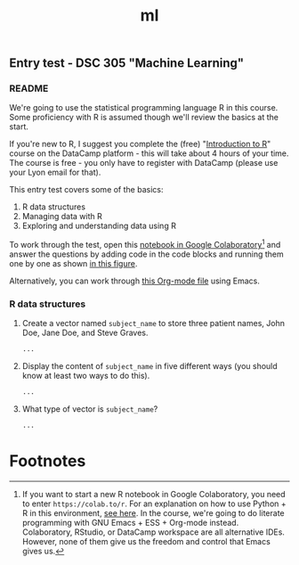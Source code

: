 #+title: ml
#+startup: overview hideblocks indent
#+property: header-args:R :session *R* :exports both :results output
** Entry test - DSC 305 "Machine Learning"
*** README

We're going to use the statistical programming language R in this
course. Some proficiency with R is assumed though we'll review the
basics at the start.

If you're new to R, I suggest you complete the (free) "[[https://www.datacamp.com/courses/free-introduction-to-r][Introduction to
R]]" course on the DataCamp platform - this will take about 4 hours of
your time. The course is free - you only have to register with
DataCamp (please use your Lyon email for that).

This entry test covers some of the basics:
1. R data structures
2. Managing data with R
3. Exploring and understanding data using R

To work through the test, open this [[https://colab.research.google.com/drive/1FiCejT-5WwsnRcyB7OPfDcP0X-1HwFFi?usp=sharing][notebook in Google
Colaboratory]][fn:1] and answer the questions by adding code in the code
blocks and running them one by one as shown [[https://github.com/birkenkrahe/ml/blob/main/img/colab2.png][in this figure]].

Alternatively, you can work through [[https://raw.githubusercontent.com/birkenkrahe/ml/main/org/entrytest.org][this Org-mode file]] using Emacs.

*** R data structures

1) Create a vector named ~subject_name~ to store three patient names,
   John Doe, Jane Doe, and Steve Graves.
   #+begin_src R :results silent
     ...
   #+end_src

2) Display the content of ~subject_name~ in five different ways (you
   should know at least two ways to do this).
   #+begin_src R
     ...
   #+end_src

3) What type of vector is ~subject_name~? 
   #+begin_src R
     ...
   #+end_src

* Footnotes

[fn:1] If you want to start a new R notebook in Google Colaboratory,
you need to enter ~https://colab.to/r~. For an explanation on how to use
Python + R in this environment, [[https://youtu.be/XasBV68Szk4][see here]]. In the course, we're going
to do literate programming with GNU Emacs + ESS + Org-mode
instead. Colaboratory, RStudio, or DataCamp workspace are all
alternative IDEs. However, none of them give us the freedom and
control that Emacs gives us.
